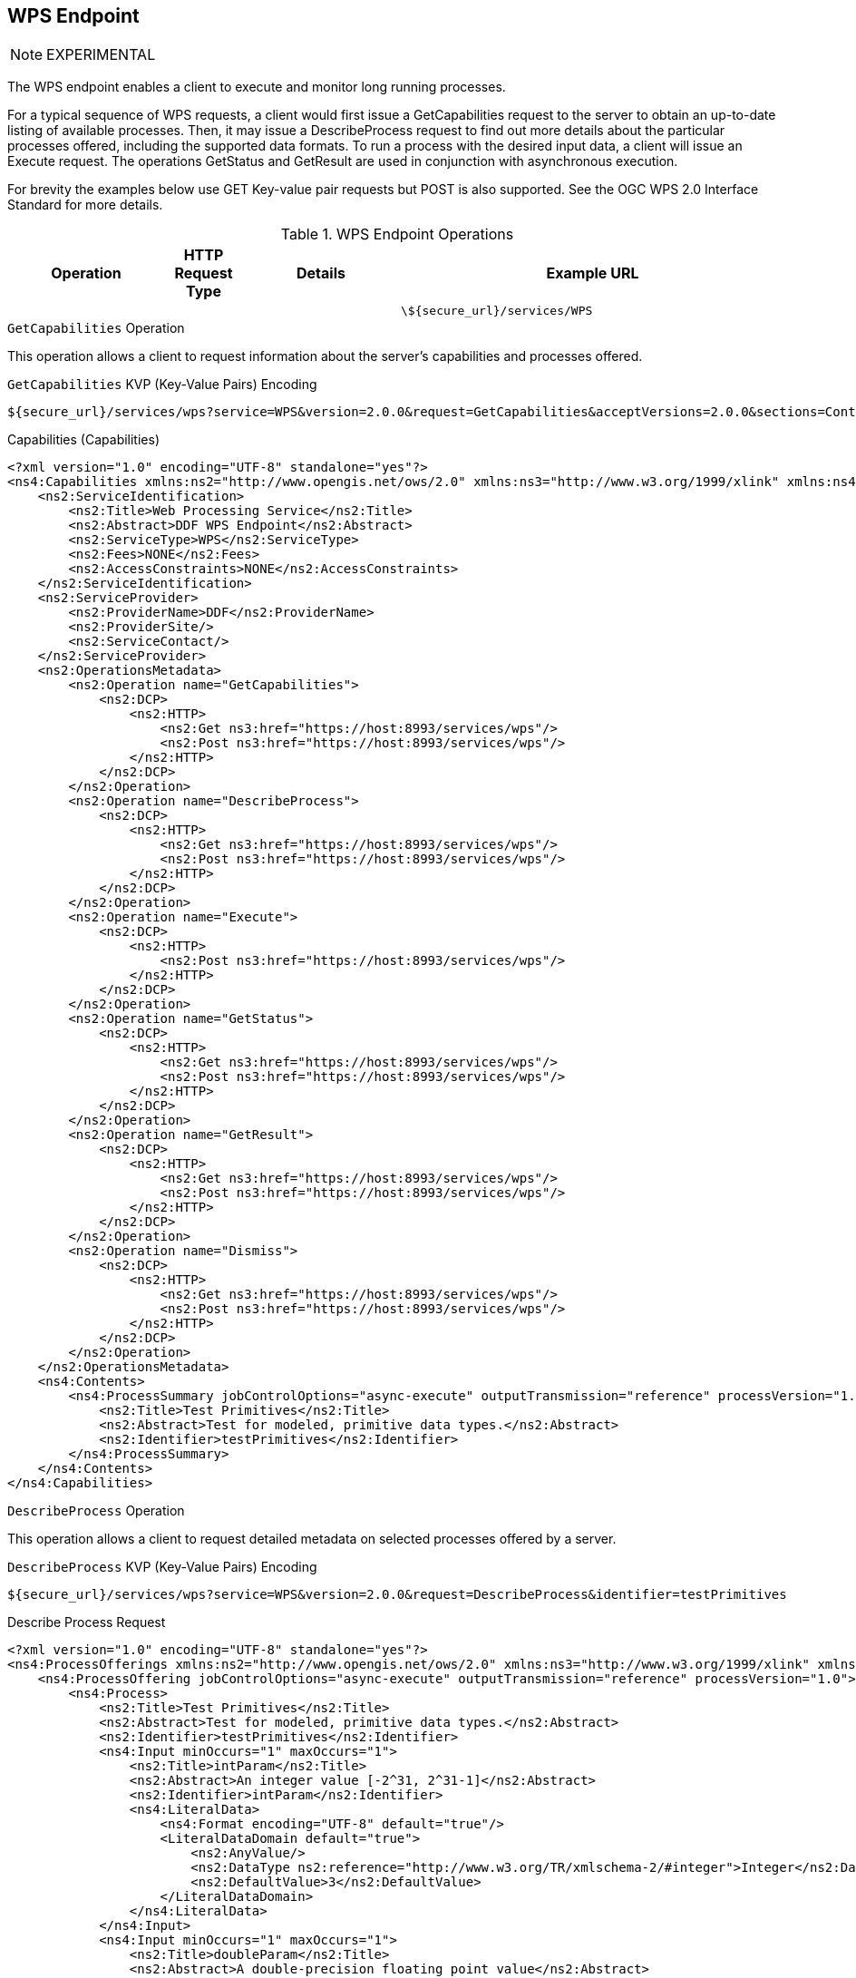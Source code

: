 :title: WPS Endpoint
:type: endpoint
:status: published
:operations: other
:link: _wps_endpoint
:url: \${secure_url}/services/WPS
:summary: Execute and monitor long running processes.
:implements: http://www.opengeospatial.org/standards/wps[Web Processing Service (WPS) standard.

== {title}

[NOTE]
====
EXPERIMENTAL
====

The WPS endpoint enables a client to execute and monitor long running processes.

For a typical sequence of WPS requests, a client would first issue a GetCapabilities request to the server to obtain an up-to-date listing of available processes.
Then, it may issue a DescribeProcess request to find out more details about the particular processes offered, including the supported data formats.
To run a process with the desired input data, a client will issue an Execute request.
The operations GetStatus and GetResult are used in conjunction with asynchronous execution.

For brevity the examples below use GET Key-value pair requests but POST is also supported.
See the OGC WPS 2.0 Interface Standard for more details.

.WPS Endpoint Operations
[cols="2,1m,2,5m", options="header"]
|===

|Operation
|HTTP Request Type
|Details
|Example URL

|
|
|
|{url}

|===

.`GetCapabilities` Operation
This operation allows a client to request information about the server’s capabilities and processes offered.

[[_get_capabilities]]
.GetCapabilities (GetCapabilities)
.`GetCapabilities` KVP (Key-Value Pairs) Encoding
----
${secure_url}/services/wps?service=WPS&version=2.0.0&request=GetCapabilities&acceptVersions=2.0.0&sections=Contents,OperationsMetadata,ServiceIdentification,ServiceProvider
----


[[_capabilities]]
.Capabilities (Capabilities)
[source,xml]
----
<?xml version="1.0" encoding="UTF-8" standalone="yes"?>
<ns4:Capabilities xmlns:ns2="http://www.opengis.net/ows/2.0" xmlns:ns3="http://www.w3.org/1999/xlink" xmlns:ns4="http://www.opengis.net/wps/2.0" service="WPS" version="2.0.0">
    <ns2:ServiceIdentification>
        <ns2:Title>Web Processing Service</ns2:Title>
        <ns2:Abstract>DDF WPS Endpoint</ns2:Abstract>
        <ns2:ServiceType>WPS</ns2:ServiceType>
        <ns2:Fees>NONE</ns2:Fees>
        <ns2:AccessConstraints>NONE</ns2:AccessConstraints>
    </ns2:ServiceIdentification>
    <ns2:ServiceProvider>
        <ns2:ProviderName>DDF</ns2:ProviderName>
        <ns2:ProviderSite/>
        <ns2:ServiceContact/>
    </ns2:ServiceProvider>
    <ns2:OperationsMetadata>
        <ns2:Operation name="GetCapabilities">
            <ns2:DCP>
                <ns2:HTTP>
                    <ns2:Get ns3:href="https://host:8993/services/wps"/>
                    <ns2:Post ns3:href="https://host:8993/services/wps"/>
                </ns2:HTTP>
            </ns2:DCP>
        </ns2:Operation>
        <ns2:Operation name="DescribeProcess">
            <ns2:DCP>
                <ns2:HTTP>
                    <ns2:Get ns3:href="https://host:8993/services/wps"/>
                    <ns2:Post ns3:href="https://host:8993/services/wps"/>
                </ns2:HTTP>
            </ns2:DCP>
        </ns2:Operation>
        <ns2:Operation name="Execute">
            <ns2:DCP>
                <ns2:HTTP>
                    <ns2:Post ns3:href="https://host:8993/services/wps"/>
                </ns2:HTTP>
            </ns2:DCP>
        </ns2:Operation>
        <ns2:Operation name="GetStatus">
            <ns2:DCP>
                <ns2:HTTP>
                    <ns2:Get ns3:href="https://host:8993/services/wps"/>
                    <ns2:Post ns3:href="https://host:8993/services/wps"/>
                </ns2:HTTP>
            </ns2:DCP>
        </ns2:Operation>
        <ns2:Operation name="GetResult">
            <ns2:DCP>
                <ns2:HTTP>
                    <ns2:Get ns3:href="https://host:8993/services/wps"/>
                    <ns2:Post ns3:href="https://host:8993/services/wps"/>
                </ns2:HTTP>
            </ns2:DCP>
        </ns2:Operation>
        <ns2:Operation name="Dismiss">
            <ns2:DCP>
                <ns2:HTTP>
                    <ns2:Get ns3:href="https://host:8993/services/wps"/>
                    <ns2:Post ns3:href="https://host:8993/services/wps"/>
                </ns2:HTTP>
            </ns2:DCP>
        </ns2:Operation>
    </ns2:OperationsMetadata>
    <ns4:Contents>
        <ns4:ProcessSummary jobControlOptions="async-execute" outputTransmission="reference" processVersion="1.0">
            <ns2:Title>Test Primitives</ns2:Title>
            <ns2:Abstract>Test for modeled, primitive data types.</ns2:Abstract>
            <ns2:Identifier>testPrimitives</ns2:Identifier>
        </ns4:ProcessSummary>
    </ns4:Contents>
</ns4:Capabilities>
----

.`DescribeProcess` Operation
This operation allows a client to request detailed metadata on selected processes offered by a server.

[[_get__describeprocessrequest]]
.`DescribeProcess` KVP (Key-Value Pairs) Encoding
----
${secure_url}/services/wps?service=WPS&version=2.0.0&request=DescribeProcess&identifier=testPrimitives
----

[[_describeprocessrequest]]
.Describe Process Request
[source,xml]
----
<?xml version="1.0" encoding="UTF-8" standalone="yes"?>
<ns4:ProcessOfferings xmlns:ns2="http://www.opengis.net/ows/2.0" xmlns:ns3="http://www.w3.org/1999/xlink" xmlns:ns4="http://www.opengis.net/wps/2.0">
    <ns4:ProcessOffering jobControlOptions="async-execute" outputTransmission="reference" processVersion="1.0">
        <ns4:Process>
            <ns2:Title>Test Primitives</ns2:Title>
            <ns2:Abstract>Test for modeled, primitive data types.</ns2:Abstract>
            <ns2:Identifier>testPrimitives</ns2:Identifier>
            <ns4:Input minOccurs="1" maxOccurs="1">
                <ns2:Title>intParam</ns2:Title>
                <ns2:Abstract>An integer value [-2^31, 2^31-1]</ns2:Abstract>
                <ns2:Identifier>intParam</ns2:Identifier>
                <ns4:LiteralData>
                    <ns4:Format encoding="UTF-8" default="true"/>
                    <LiteralDataDomain default="true">
                        <ns2:AnyValue/>
                        <ns2:DataType ns2:reference="http://www.w3.org/TR/xmlschema-2/#integer">Integer</ns2:DataType>
                        <ns2:DefaultValue>3</ns2:DefaultValue>
                    </LiteralDataDomain>
                </ns4:LiteralData>
            </ns4:Input>
            <ns4:Input minOccurs="1" maxOccurs="1">
                <ns2:Title>doubleParam</ns2:Title>
                <ns2:Abstract>A double-precision floating point value</ns2:Abstract>
                <ns2:Identifier>doubleParam</ns2:Identifier>
                <ns4:LiteralData>
                    <ns4:Format encoding="UTF-8" default="true"/>
                    <LiteralDataDomain default="true">
                        <ns2:AllowedValues>
                            <ns2:Range ns2:rangeClosure="open">
                                <ns2:MinimumValue>15.0</ns2:MinimumValue>
                                <ns2:MaximumValue>50.0</ns2:MaximumValue>
                            </ns2:Range>
                        </ns2:AllowedValues>
                        <ns2:DataType ns2:reference="http://www.w3.org/TR/xmlschema-2/#double">Double</ns2:DataType>
                        <ns2:DefaultValue>50.0</ns2:DefaultValue>
                    </LiteralDataDomain>
                </ns4:LiteralData>
            </ns4:Input>
            <ns4:Input minOccurs="1" maxOccurs="1">
                <ns2:Title>byteParam</ns2:Title>
                <ns2:Abstract>A byte value [-128, 127]</ns2:Abstract>
                <ns2:Identifier>byteParam</ns2:Identifier>
                <ns4:LiteralData>
                    <ns4:Format encoding="UTF-8" default="true"/>
                    <LiteralDataDomain default="true">
                        <ns2:AnyValue/>
                        <ns2:DataType ns2:reference="http://www.w3.org/TR/xmlschema-2/#byte">Byte</ns2:DataType>
                        <ns2:DefaultValue>1</ns2:DefaultValue>
                    </LiteralDataDomain>
                </ns4:LiteralData>
            </ns4:Input>
            <ns4:Input minOccurs="1" maxOccurs="1">
                <ns2:Title>shortParam</ns2:Title>
                <ns2:Abstract>A short value [-32768, 32767]</ns2:Abstract>
                <ns2:Identifier>shortParam</ns2:Identifier>
                <ns4:LiteralData>
                    <ns4:Format encoding="UTF-8" default="true"/>
                    <LiteralDataDomain default="true">
                        <ns2:AnyValue/>
                        <ns2:DataType ns2:reference="http://www.w3.org/TR/xmlschema-2/#short">Short</ns2:DataType>
                        <ns2:DefaultValue>2</ns2:DefaultValue>
                    </LiteralDataDomain>
                </ns4:LiteralData>
            </ns4:Input>
            <ns4:Input minOccurs="1" maxOccurs="1">
                <ns2:Title>longParam</ns2:Title>
                <ns2:Abstract>A long value [-2^63, 2^63-1]</ns2:Abstract>
                <ns2:Identifier>longParam</ns2:Identifier>
                <ns4:LiteralData>
                    <ns4:Format encoding="UTF-8" default="true"/>
                    <LiteralDataDomain default="true">
                        <ns2:AnyValue/>
                        <ns2:DataType ns2:reference="http://www.w3.org/TR/xmlschema-2/#long">Long</ns2:DataType>
                        <ns2:DefaultValue>4</ns2:DefaultValue>
                    </LiteralDataDomain>
                </ns4:LiteralData>
            </ns4:Input>
            <ns4:Input minOccurs="1" maxOccurs="1">
                <ns2:Title>booleanParam</ns2:Title>
                <ns2:Abstract>A boolean value [false, true]</ns2:Abstract>
                <ns2:Identifier>booleanParam</ns2:Identifier>
                <ns4:LiteralData>
                    <ns4:Format encoding="UTF-8" default="true"/>
                    <LiteralDataDomain default="true">
                        <ns2:AnyValue/>
                        <ns2:DataType ns2:reference="http://www.w3.org/TR/xmlschema-2/#boolean">Boolean</ns2:DataType>
                        <ns2:DefaultValue>false</ns2:DefaultValue>
                    </LiteralDataDomain>
                </ns4:LiteralData>
            </ns4:Input>
            <ns4:Input minOccurs="1" maxOccurs="1">
                <ns2:Title>floatParam</ns2:Title>
                <ns2:Abstract>A long value [-2^63, 2^63-1]</ns2:Abstract>
                <ns2:Identifier>floatParam</ns2:Identifier>
                <ns4:LiteralData>
                    <ns4:Format encoding="UTF-8" default="true"/>
                    <LiteralDataDomain default="true">
                        <ns2:AnyValue/>
                        <ns2:DataType ns2:reference="http://www.w3.org/TR/xmlschema-2/#float">Float</ns2:DataType>
                        <ns2:DefaultValue>5.0</ns2:DefaultValue>
                    </LiteralDataDomain>
                </ns4:LiteralData>
            </ns4:Input>
            <ns4:Input minOccurs="1" maxOccurs="1">
                <ns2:Title>Product Id</ns2:Title>
                <ns2:Abstract>Product Identifier</ns2:Abstract>
                <ns2:Identifier>productId</ns2:Identifier>
                <ns4:LiteralData>
                    <ns4:Format encoding="UTF-8" default="true"/>
                    <LiteralDataDomain default="true">
                        <ns2:AnyValue/>
                        <ns2:DataType ns2:reference="http://www.w3.org/TR/xmlschema-2/#string">String</ns2:DataType>
                    </LiteralDataDomain>
                </ns4:LiteralData>
            </ns4:Input>
            <ns4:Output>
                <ns2:Title>Product</ns2:Title>
                <ns2:Abstract>Raw output</ns2:Abstract>
                <ns2:Identifier>product</ns2:Identifier>
                <ns4:ComplexData>
                    <ns4:Format encoding="raw" default="true"/>
                </ns4:ComplexData>
            </ns4:Output>
        </ns4:Process>
    </ns4:ProcessOffering>
</ns4:ProcessOfferings>
----


.`GetStatus` Operation
This operation allows a client to query status information of a processing job.

[[_get__status]]
.`GetStatus` KVP (Key-Value Pairs) Encoding
----
${secure_url}/services/wps?service=WPS&version=2.0.0&request=GetStatus&jobId=FB6DD4B0-A2BB-11E3-A5E2-0800200C9A66
----

[[_statusinfo]]
.Status Info
[source,xml]
----
<?xml version="1.0" encoding="UTF-8" standalone="yes"?>
<ns4:StatusInfo xmlns:ns2="http://www.opengis.net/ows/2.0" xmlns:ns3="http://www.w3.org/1999/xlink" xmlns:ns4="http://www.opengis.net/wps/2.0">
    <ns4:JobID>FB6DD4B0-A2BB-11E3-A5E2-0800200C9A66</ns4:JobID>
    <ns4:Status>Running</ns4:Status>
    <ns4:PercentCompleted>50</ns4:PercentCompleted>
</ns4:StatusInfo>
----

.`GetResult` Operation
This operation allows a client to query the results of a processing job.
The response can be in several formats depending on the request:
* If the response attribute in the request is `document` the response will be in the Result format if the response attribute is `raw` then response will be in the format defined in the output definition.
* If the job failed an ExceptionReport will be returned.
* If the response format is 'raw' and no data is returned than an empty response with an HTTP status of 204 will be returned.

[[_get__result]]
.`GetResult` KVP (Key-Value Pairs) Encoding
----
${secure_url}/services/wps?service=WPS&version=2.0.0&request=GetResult&jobId=FB6DD4B0-A2BB-11E3-A5E2-0800200C9A66
----

[[_result_wps]]
.Result
[source,xml]
----
<?xml version="1.0" encoding="UTF-8" standalone="yes"?>
<ns4:Result xmlns:ns2="http://www.opengis.net/ows/2.0" xmlns:ns3="http://www.w3.org/1999/xlink" xmlns:ns4="http://www.opengis.net/wps/2.0">
  <ns4:JobID>FB6DD4B0-A2BB-11E3-A5E2-0800200C9A66</wps:JobID>
  <ns4:ExpirationDate>2014-12-24T24:00:00Z</wps:ExpirationDate>
  <ns4:Output id="BUFFERED_GEOMETRY">
  <ns4:Reference xlink:href="http://result.data.server/FB6DD4B0-A2BB-11E3-A5E2-0800200C9A66/BUFFERED_GEOMETRY.xml"/>
  </ns4:Output>
</ns4:Result>
----


.`Execute` Operation
This operation allows a client to execute a process comprised of a process identifier, the desired data inputs, and the desired output formats.
The response can be in several formats depending on the request:
* If the mode is `async` the response will be in the StatusInfo format.
* If the mode is `sync` and the response attribute in the request is `document` the response will be in the Result format if the response attribute is `raw` then response will be in the format defined in the output definition`.
* If the mode is 'auto' then the response can be either of the aforementioned response formats.
* If the job failed an ExceptionReport will be returned.
* If the response format is 'raw' and no data is returned than an empty response with an HTTP status of 204 will be returned.

[[_post__executionrequest]]
.`PostAsyncExecutionRequest` HTTP POST
----
${secure_url}/services/wps?service=WPS&version=2.0.0&request=Execute
----

[[_executionrequest]]
.Async Execution Request
[source,xml]
----
<?xml version="1.0" encoding="UTF-8"?>
<wps:Execute
	xmlns:wps="http://www.opengis.net/wps/2.0"
	xmlns:ows="http://www.opengis.net/ows/2.0"
	xmlns:xlink="http://www.w3.org/1999/xlink"
	xmlns:xsi="http://www.w3.org/2001/XMLSchema-instance"
	xsi:schemaLocation="http://www.opengis.net/wps/2.0 ../wps.xsd"

	service="WPS"
	version="2.0.0"
	response="document"
	mode="async">

<ows:Identifier>reprocess</ows:Identifier>
    <wps:Input id="imagery_id">
        <wps:Input id="mission_id">
            <wps:Data>A123</wps:Data>
        </wps:Input>
        <wps:Input id="scene_id">
            <wps:Data>10</wps:Data>
        </wps:Input>
    </wps:Input>
    <wps:Output id="product" transmission="reference"/>

</wps:Execute>
----

[[_executionrequest_response]]
.Execution Request Response
[source,xml]
----
<?xml version="1.0" encoding="UTF-8" standalone="yes"?>
<ns4:StatusInfo xmlns:ns2="http://www.opengis.net/ows/2.0" xmlns:ns3="http://www.w3.org/1999/xlink" xmlns:ns4="http://www.opengis.net/wps/2.0">
    <ns4:JobID>615f5ed6-adac-4630-8b3e-4ec97b154cf6</ns4:JobID>
    <ns4:Status>Accepted</ns4:Status>
    <ns4:PercentCompleted>0</ns4:PercentCompleted>
</ns4:StatusInfo>
----